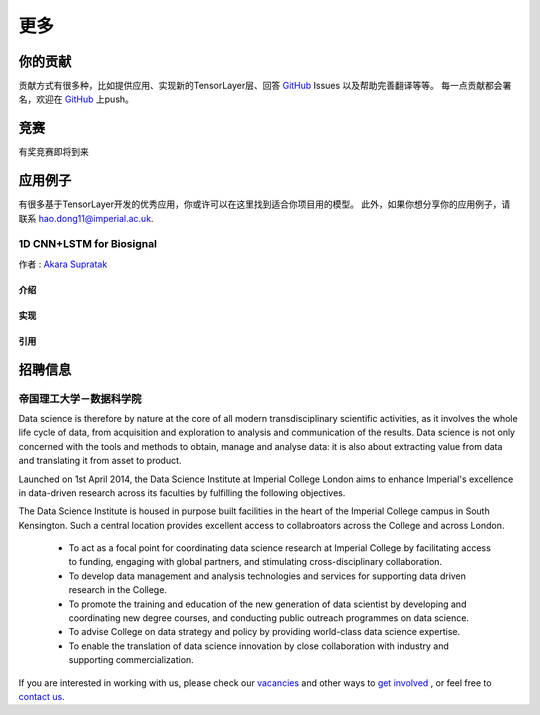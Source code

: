 .. _more:

============
更多
============


你的贡献
=================

贡献方式有很多种，比如提供应用、实现新的TensorLayer层、回答 `GitHub`_ Issues 以及帮助完善翻译等等。
每一点贡献都会署名，欢迎在 `GitHub`_ 上push。


竞赛
============

有奖竞赛即将到来



应用例子 
============

有很多基于TensorLayer开发的优秀应用，你或许可以在这里找到适合你项目用的模型。
此外，如果你想分享你的应用例子，请联系 hao.dong11@imperial.ac.uk.

1D CNN+LSTM for Biosignal
------------------------

作者 : `Akara Supratak <https://akaraspt.github.io>`_

介绍
^^^^^^^^^

实现
^^^^^^^^^^^

引用
^^^^^^^^


招聘信息
==============


帝国理工大学－数据科学院
------------------------------------------------

Data science is therefore by nature at the core of all modern transdisciplinary scientific activities, as it involves the whole life cycle of data, from acquisition and exploration to analysis and communication of the results. Data science is not only concerned with the tools and methods to obtain, manage and analyse data: it is also about extracting value from data and translating it from asset to product.

Launched on 1st April 2014, the Data Science Institute at Imperial College London aims to enhance Imperial's excellence in data-driven research across its faculties by fulfilling the following objectives.

The Data Science Institute is housed in purpose built facilities in the heart of the Imperial College campus in South Kensington. Such a central location provides excellent access to collabroators across the College and across London.

 - To act as a focal point for coordinating data science research at Imperial College by facilitating access to funding, engaging with global partners, and stimulating cross-disciplinary collaboration.
 - To develop data management and analysis technologies and services for supporting data driven research in the College.
 - To promote the training and education of the new generation of data scientist by developing and coordinating new degree courses, and conducting public outreach programmes on data science.
 - To advise College on data strategy and policy by providing world-class data science expertise.
 - To enable the translation of data science innovation by close collaboration with industry and supporting commercialization.

If you are interested in working with us, please check our
`vacancies <https://www.imperial.ac.uk/data-science/get-involved/vacancies/>`_
and other ways to
`get involved <https://www.imperial.ac.uk/data-science/get-involved/>`_
, or feel free to
`contact us <https://www.imperial.ac.uk/data-science/get-involved/contact-us/>`_.




.. _GitHub: https://github.com/zsdonghao/tensorlayer
.. _Deeplearning Tutorial: http://deeplearning.stanford.edu/tutorial/
.. _Convolutional Neural Networks for Visual Recognition: http://cs231n.github.io/
.. _Neural Networks and Deep Learning: http://neuralnetworksanddeeplearning.com/
.. _TensorFlow tutorial: https://www.tensorflow.org/versions/r0.9/tutorials/index.html
.. _Understand Deep Reinforcement Learning: http://karpathy.github.io/2016/05/31/rl/
.. _Understand Recurrent Neural Network: http://karpathy.github.io/2015/05/21/rnn-effectiveness/
.. _Understand LSTM Network: http://colah.github.io/posts/2015-08-Understanding-LSTMs/
.. _Word Representations: http://colah.github.io/posts/2014-07-NLP-RNNs-Representations/

